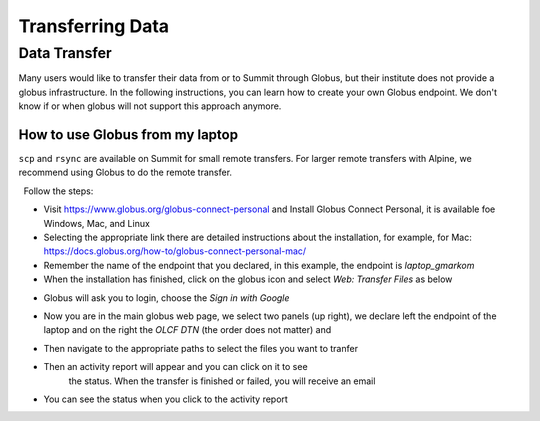 ===========================================================
Transferring Data
===========================================================

Data Transfer 
===============

Many users would like to transfer their data from or to Summit through Globus, but their institute does not provide a globus infrastructure. In the following instructions, you can learn how to create your own Globus endpoint. We don't know if or when globus will not support this approach anymore. 

How to use Globus from my laptop
--------------------------------

``scp`` and ``rsync`` are available on Summit for small remote
transfers. For larger remote transfers with Alpine, we recommend using Globus to do the remote transfer.

  Follow the steps:

-  Visit https://www.globus.org/globus-connect-personal and Install Globus Connect Personal, it is available foe Windows, Mac, and Linux

- Selecting the appropriate link there are detailed instructions about the installation, for example, for Mac: https://docs.globus.org/how-to/globus-connect-personal-mac/
- Remember the name of the endpoint that you declared, in this example, the endpoint is *laptop_gmarkom*

- When the installation has finished, click on the globus icon and select *Web: Transfer Files* as below 

.. image:: /images/globus_personal1.png
   :align: center
   :width: 200

- Globus will ask you to login, choose the *Sign in with Google*

.. image:: /images/globus_google.png
   :align: center
   :width: 600

- Now you are in the main globus web page, we select two panels (up right), we declare left the endpoint of the laptop and on the right the *OLCF DTN* (the order does not matter) and 

.. image:: /images/globus_laptop_summit.png
   :align: center

- Then navigate to the appropriate paths to select the files you want to tranfer
 
.. image:: /images/globus_laptop_transfer.png
   :align: center

- Then an activity report will appear and you can click on it to see
   the status. When the transfer is finished or failed, you will receive
   an email

.. image:: /images/globus_laptop_activity.png
   :align: center


-  You can see the status when you click to the activity report

.. image:: /images/globus_laptop_activity_done.png
   :align: center
